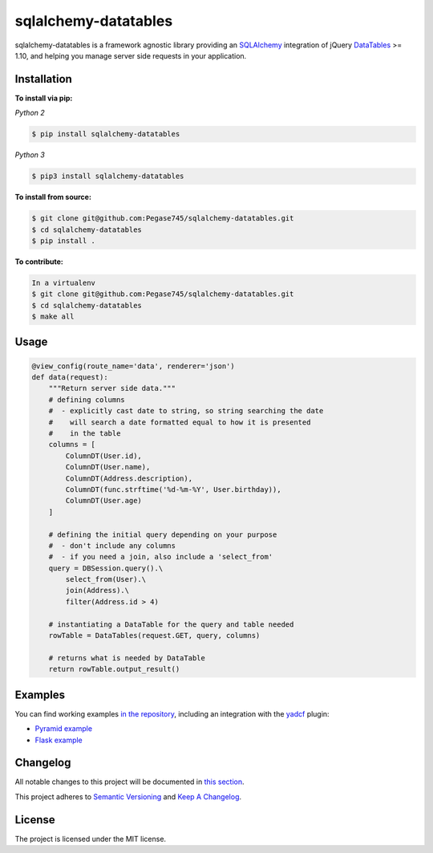 ======================
sqlalchemy-datatables
======================

|Build Status| |PyPi Version| |Scrutinizer| |Coverage|

.. |Build Status| image:: https://travis-ci.org/Pegase745/sqlalchemy-datatables.svg?branch=master
    :target: https://travis-ci.org/Pegase745/sqlalchemy-datatables

.. |PyPi Version| image:: https://badge.fury.io/py/sqlalchemy-datatables.svg
    :target: https://pypi.python.org/pypi/sqlalchemy-datatables/

.. |Scrutinizer| image:: https://scrutinizer-ci.com/g/Pegase745/sqlalchemy-datatables/badges/quality-score.png
    :target: https://scrutinizer-ci.com/g/Pegase745/sqlalchemy-datatables/

.. |Coverage| image:: https://codecov.io/gh/Pegase745/sqlalchemy-datatables/branch/master/graph/badge.svg
    :target: https://codecov.io/gh/Pegase745/sqlalchemy-datatables

sqlalchemy-datatables is a framework agnostic library providing an `SQLAlchemy <http://www.sqlalchemy.org/>`_ integration of jQuery `DataTables <http://datatables.net/>`_ >= 1.10, and helping you manage server side requests in your application.

Installation
------------

**To install via pip:**

*Python 2*

.. code-block:: bash

    $ pip install sqlalchemy-datatables

*Python 3*

.. code-block:: bash

    $ pip3 install sqlalchemy-datatables

**To install from source:**

.. code-block:: bash

    $ git clone git@github.com:Pegase745/sqlalchemy-datatables.git
    $ cd sqlalchemy-datatables
    $ pip install .

**To contribute:**

.. code-block:: bash

    In a virtualenv
    $ git clone git@github.com:Pegase745/sqlalchemy-datatables.git
    $ cd sqlalchemy-datatables
    $ make all

Usage
-----

.. code-block:: python

    @view_config(route_name='data', renderer='json')
    def data(request):
        """Return server side data."""
        # defining columns
        #  - explicitly cast date to string, so string searching the date
        #    will search a date formatted equal to how it is presented
        #    in the table
        columns = [
            ColumnDT(User.id),
            ColumnDT(User.name),
            ColumnDT(Address.description),
            ColumnDT(func.strftime('%d-%m-%Y', User.birthday)),
            ColumnDT(User.age)
        ]

        # defining the initial query depending on your purpose
        #  - don't include any columns
        #  - if you need a join, also include a 'select_from'
        query = DBSession.query().\
            select_from(User).\
            join(Address).\
            filter(Address.id > 4)

        # instantiating a DataTable for the query and table needed
        rowTable = DataTables(request.GET, query, columns)

        # returns what is needed by DataTable
        return rowTable.output_result()

Examples
--------

You can find working examples `in the repository <examples>`_, including an integration with the `yadcf <https://github.com/vedmack/yadcf/>`_ plugin:

- `Pyramid example <examples/pyramid_tut/README.rst>`_
- `Flask example <examples/flask_tut/README.rst>`_

Changelog
---------

All notable changes to this project will be documented in `this section <https://github.com/Pegase745/sqlalchemy-datatables/releases>`_.

This project adheres to `Semantic Versioning <http://semver.org/>`_ and `Keep A Changelog <http://keepachangelog.com/>`_.

License
-------

The project is licensed under the MIT license.

